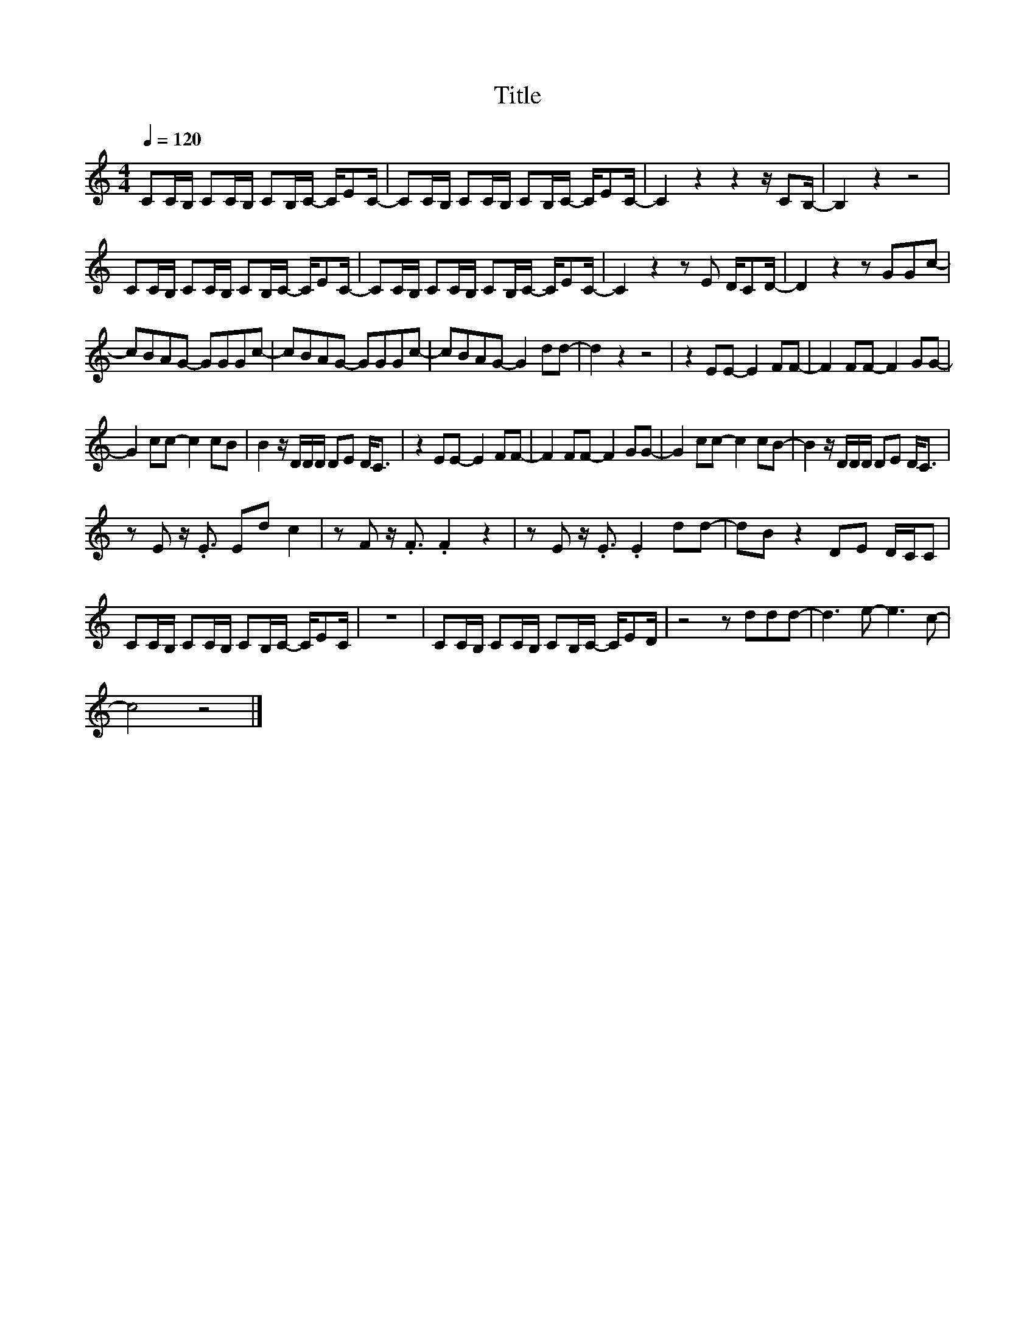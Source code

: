 X:180
T:Title
L:1/8
Q:1/4=120
M:4/4
I:linebreak $
K:C
V:1
 CC/B,/ CC/B,/ CB,/C/- C/EC/- | CC/B,/ CC/B,/ CB,/C/- C/EC/- | C2 z2 z2 z/ CB,/- | B,2 z2 z4 |$ %4
 CC/B,/ CC/B,/ CB,/C/- C/EC/- | CC/B,/ CC/B,/ CB,/C/- C/EC/- | C2 z2 z E D/CD/- | D2 z2 z GGc- |$ %8
 cBAG- GGGc- | cBAG- GGGc- | cBAG- G2 dd- | d2 z2 z4 | z2 EE- E2 FF- | F2 FF- F2 GG- |$ %14
 G2 cc- c2 cB | B2 z/ D/D/D/ DE D<C | z2 EE- E2 FF- | F2 FF- F2 GG- | G2 cc- c2 cB- | %19
 B2 z/ D/D/D/ DE D<C |$ z E z/ .E3/2 Ed c2 | z F z/ .F3/2 .F2 z2 | z E z/ .E3/2 .E2 dd- | %23
 dB z2 DE D/C/C |$ CC/B,/ CC/B,/ CB,/C/- C/EC/ | z8 | CC/B,/ CC/B,/ CB,/C/- C/ED/ | z4 z ddd- | %28
 d3 e- e3 c- |$ c4 z4 |] %30
